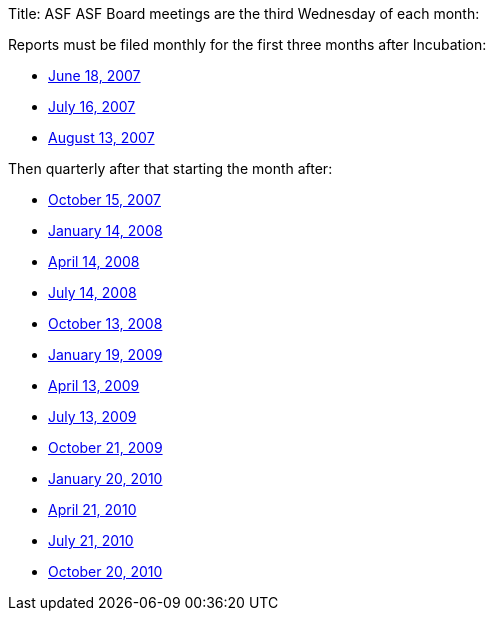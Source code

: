 Title: ASF ASF Board meetings are the third Wednesday of each month:

Reports must be filed monthly for the first three months after Incubation:

* xref:june2007.adoc[June 18, 2007]
* xref:july2007.adoc[July 16, 2007]
* xref:august2007.adoc[August 13, 2007]

Then quarterly after that starting the month after:

* xref:october2007.adoc[October 15, 2007]
* xref:january2008.adoc[January 14, 2008]
* xref:april2008.adoc[April 14, 2008]
* xref:july2008.adoc[July 14, 2008]
* xref:october2008.adoc[October 13, 2008]
* xref:january2009.adoc[January 19, 2009]
* xref:april2009.adoc[April 13, 2009]
* xref:july2009.adoc[July 13, 2009]
* xref:october2009.adoc[October 21, 2009]
* xref:january2010.adoc[January 20, 2010]
* xref:april2010.adoc[April 21, 2010]
* xref:july2010.adoc[July 21, 2010]
* xref:october2010.adoc[October 20, 2010]
